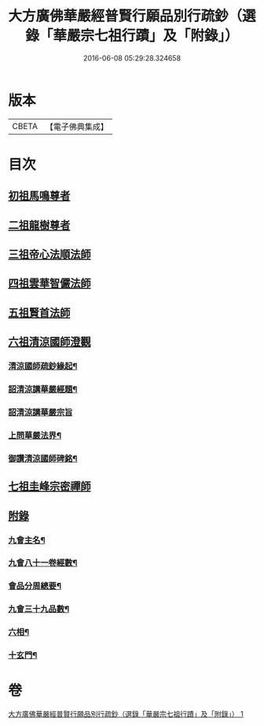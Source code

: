 #+TITLE: 大方廣佛華嚴經普賢行願品別行疏鈔（選錄「華嚴宗七祖行蹟」及「附錄」） 
#+DATE: 2016-06-08 05:29:28.324658

* 版本
 |     CBETA|【電子佛典集成】|

* 目次
** [[file:KR6e0073_001.txt::001-0643a1][初祖馬鳴尊者]]
** [[file:KR6e0073_001.txt::001-0643b17][二祖龍樹尊者]]
** [[file:KR6e0073_001.txt::001-0643c7][三祖帝心法順法師]]
** [[file:KR6e0073_001.txt::001-0643c19][四祖雲華智儼法師]]
** [[file:KR6e0073_001.txt::001-0643c22][五祖賢首法師]]
** [[file:KR6e0073_001.txt::001-0644a11][六祖清涼國師澄觀]]
*** [[file:KR6e0073_001.txt::001-0644a12][清涼國師疏鈔緣起¶]]
*** [[file:KR6e0073_001.txt::001-0644b5][詔清涼講華嚴經題¶]]
*** [[file:KR6e0073_001.txt::001-0644b30][詔清涼講華嚴宗旨]]
*** [[file:KR6e0073_001.txt::001-0645a5][上問華嚴法界¶]]
*** [[file:KR6e0073_001.txt::001-0645a17][御讚清涼國師碑銘¶]]
** [[file:KR6e0073_001.txt::001-0645b25][七祖圭峰宗密禪師]]
** [[file:KR6e0073_001.txt::001-0646a18][附錄]]
*** [[file:KR6e0073_001.txt::001-0646a19][九會主名¶]]
*** [[file:KR6e0073_001.txt::001-0646a22][九會八十一卷經數¶]]
*** [[file:KR6e0073_001.txt::001-0646a25][會品分周總要¶]]
*** [[file:KR6e0073_001.txt::001-0646b2][九會三十九品數¶]]
*** [[file:KR6e0073_001.txt::001-0646b4][六相¶]]
*** [[file:KR6e0073_001.txt::001-0646b10][十玄門¶]]

* 卷
[[file:KR6e0073_001.txt][大方廣佛華嚴經普賢行願品別行疏鈔（選錄「華嚴宗七祖行蹟」及「附錄」） 1]]

